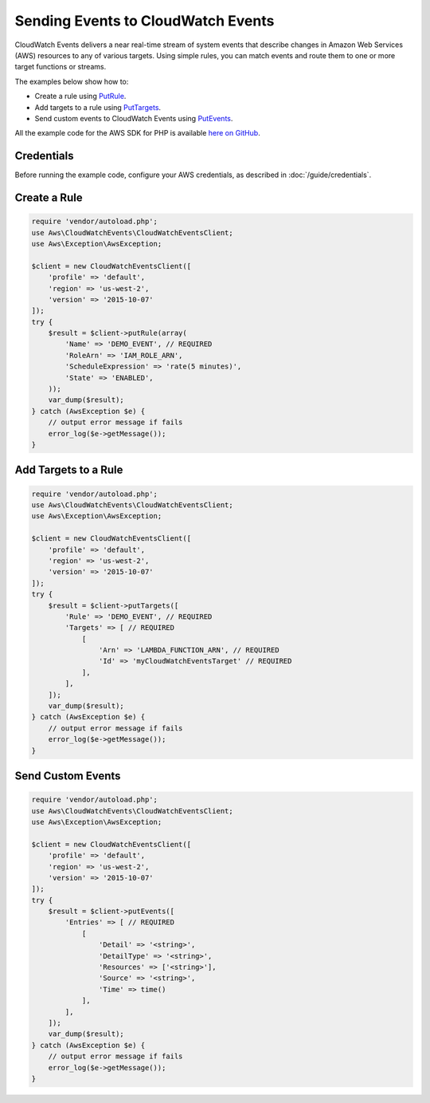 ===================================
Sending Events to CloudWatch Events
===================================

CloudWatch Events delivers a near real-time stream of system events that describe changes in Amazon Web Services (AWS) resources to any of various targets. Using simple rules, you can match events and route them to one or more target functions or streams.

The examples below show how to:

* Create a rule using `PutRule <http://docs.aws.amazon.com/aws-sdk-php/v3/api/api-events-2015-10-07.html#putrule>`_.
* Add targets to a rule using `PutTargets <http://docs.aws.amazon.com/aws-sdk-php/v3/api/api-events-2015-10-07.html#puttargets>`_.
* Send custom events to CloudWatch Events using `PutEvents <http://docs.aws.amazon.com/aws-sdk-php/v3/api/api-events-2015-10-07.html#putevents>`_.

All the example code for the AWS SDK for PHP is available `here on GitHub <https://github.com/awsdocs/aws-doc-sdk-examples/tree/master/php/example_code>`_.

Credentials
-----------

Before running the example code, configure your AWS credentials, as described in :doc:`/guide/credentials`.

Create a Rule
-------------

.. code-block:: php

    require 'vendor/autoload.php';
    use Aws\CloudWatchEvents\CloudWatchEventsClient;
    use Aws\Exception\AwsException;

    $client = new CloudWatchEventsClient([
        'profile' => 'default',
        'region' => 'us-west-2',
        'version' => '2015-10-07'
    ]);
    try {
        $result = $client->putRule(array(
            'Name' => 'DEMO_EVENT', // REQUIRED
            'RoleArn' => 'IAM_ROLE_ARN',
            'ScheduleExpression' => 'rate(5 minutes)',
            'State' => 'ENABLED',
        ));
        var_dump($result);
    } catch (AwsException $e) {
        // output error message if fails
        error_log($e->getMessage());
    }

Add Targets to a Rule
---------------------

.. code-block:: php

    require 'vendor/autoload.php';
    use Aws\CloudWatchEvents\CloudWatchEventsClient;
    use Aws\Exception\AwsException;
    
    $client = new CloudWatchEventsClient([
        'profile' => 'default',
        'region' => 'us-west-2',
        'version' => '2015-10-07'
    ]);
    try {
        $result = $client->putTargets([
            'Rule' => 'DEMO_EVENT', // REQUIRED
            'Targets' => [ // REQUIRED
                [
                    'Arn' => 'LAMBDA_FUNCTION_ARN', // REQUIRED
                    'Id' => 'myCloudWatchEventsTarget' // REQUIRED
                ],
            ],
        ]);
        var_dump($result);
    } catch (AwsException $e) {
        // output error message if fails
        error_log($e->getMessage());
    }

Send Custom Events
------------------

.. code-block:: php

    require 'vendor/autoload.php';
    use Aws\CloudWatchEvents\CloudWatchEventsClient;
    use Aws\Exception\AwsException;

    $client = new CloudWatchEventsClient([
        'profile' => 'default',
        'region' => 'us-west-2',
        'version' => '2015-10-07'
    ]);
    try {
        $result = $client->putEvents([
            'Entries' => [ // REQUIRED
                [
                    'Detail' => '<string>',
                    'DetailType' => '<string>',
                    'Resources' => ['<string>'],
                    'Source' => '<string>',
                    'Time' => time()
                ],
            ],
        ]);
        var_dump($result);
    } catch (AwsException $e) {
        // output error message if fails
        error_log($e->getMessage());
    }
